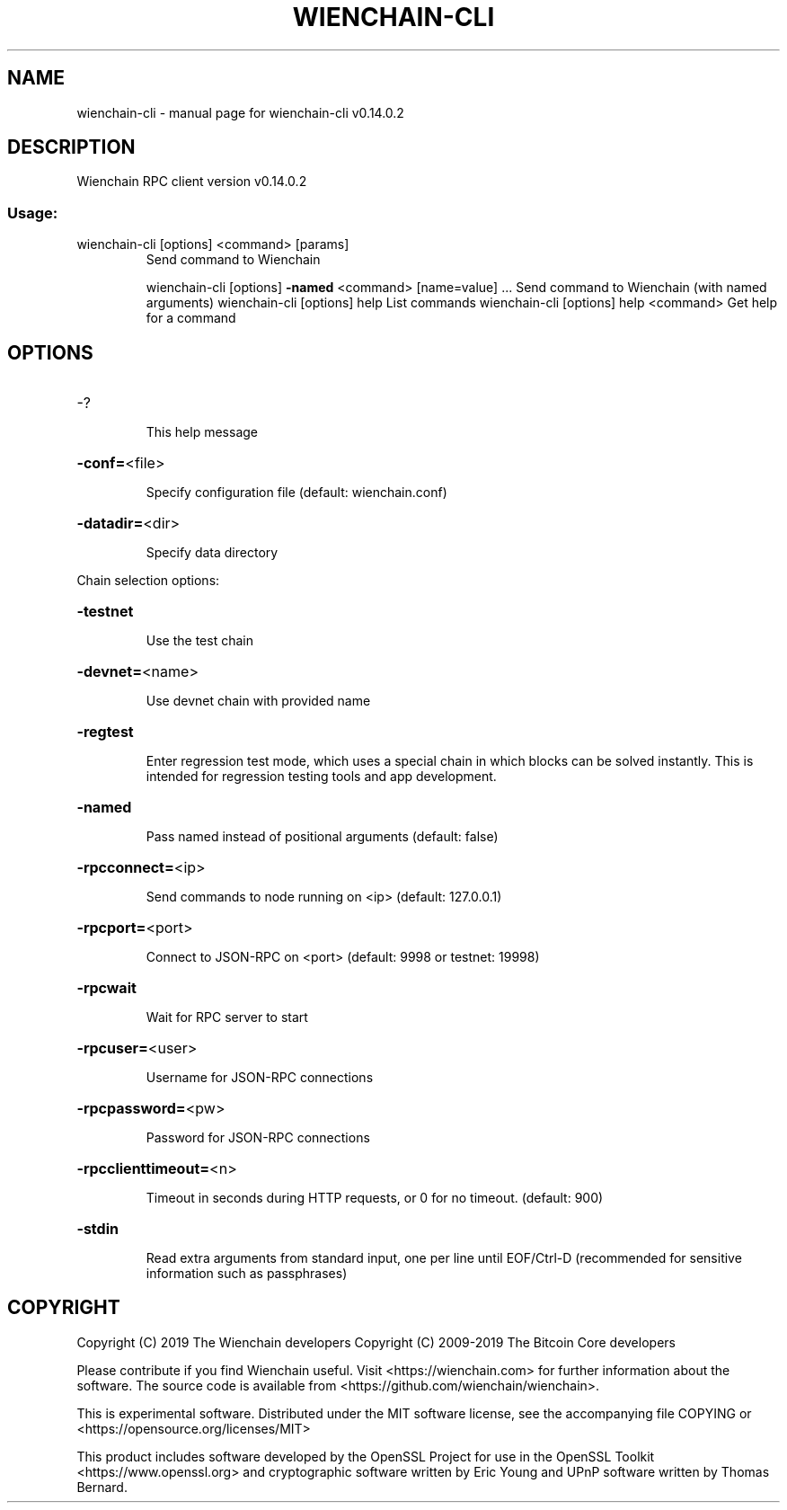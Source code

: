 .\" DO NOT MODIFY THIS FILE!  It was generated by help2man 1.47.4.
.TH WIENCHAIN-CLI "1" "June 2019" "wienchain-cli v0.14.0.2" "User Commands"
.SH NAME
wienchain-cli \- manual page for wienchain-cli v0.14.0.2
.SH DESCRIPTION
Wienchain RPC client version v0.14.0.2
.SS "Usage:"
.TP
wienchain\-cli [options] <command> [params]
Send command to Wienchain
.IP
wienchain\-cli [options] \fB\-named\fR <command> [name=value] ... Send command to Wienchain (with named arguments)
wienchain\-cli [options] help                List commands
wienchain\-cli [options] help <command>      Get help for a command
.SH OPTIONS
.HP
\-?
.IP
This help message
.HP
\fB\-conf=\fR<file>
.IP
Specify configuration file (default: wienchain.conf)
.HP
\fB\-datadir=\fR<dir>
.IP
Specify data directory
.PP
Chain selection options:
.HP
\fB\-testnet\fR
.IP
Use the test chain
.HP
\fB\-devnet=\fR<name>
.IP
Use devnet chain with provided name
.HP
\fB\-regtest\fR
.IP
Enter regression test mode, which uses a special chain in which blocks
can be solved instantly. This is intended for regression testing
tools and app development.
.HP
\fB\-named\fR
.IP
Pass named instead of positional arguments (default: false)
.HP
\fB\-rpcconnect=\fR<ip>
.IP
Send commands to node running on <ip> (default: 127.0.0.1)
.HP
\fB\-rpcport=\fR<port>
.IP
Connect to JSON\-RPC on <port> (default: 9998 or testnet: 19998)
.HP
\fB\-rpcwait\fR
.IP
Wait for RPC server to start
.HP
\fB\-rpcuser=\fR<user>
.IP
Username for JSON\-RPC connections
.HP
\fB\-rpcpassword=\fR<pw>
.IP
Password for JSON\-RPC connections
.HP
\fB\-rpcclienttimeout=\fR<n>
.IP
Timeout in seconds during HTTP requests, or 0 for no timeout. (default:
900)
.HP
\fB\-stdin\fR
.IP
Read extra arguments from standard input, one per line until EOF/Ctrl\-D
(recommended for sensitive information such as passphrases)
.SH COPYRIGHT
Copyright (C) 2019 The Wienchain developers
Copyright (C) 2009-2019 The Bitcoin Core developers

Please contribute if you find  Wienchain useful. Visit <https://wienchain.com> for
further information about the software.
The source code is available from <https://github.com/wienchain/wienchain>.

This is experimental software.
Distributed under the MIT software license, see the accompanying file COPYING
or <https://opensource.org/licenses/MIT>

This product includes software developed by the OpenSSL Project for use in the
OpenSSL Toolkit <https://www.openssl.org> and cryptographic software written by
Eric Young and UPnP software written by Thomas Bernard.
